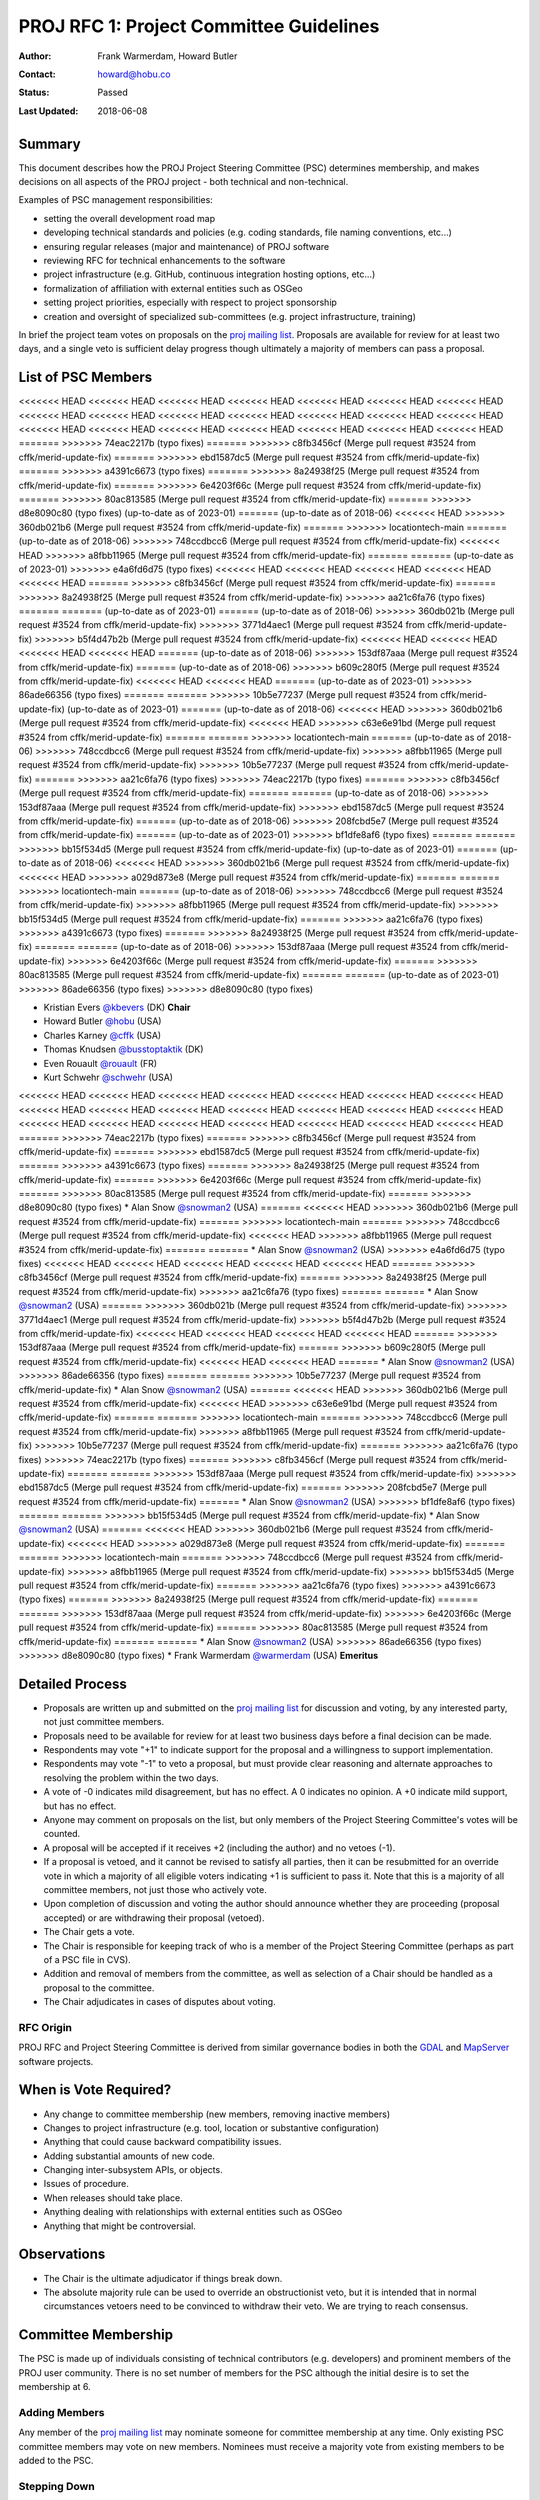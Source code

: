 .. _rfc1:

====================================================================
PROJ RFC 1: Project Committee Guidelines
====================================================================

:Author: Frank Warmerdam, Howard Butler
:Contact: howard@hobu.co
:Status: Passed
:Last Updated: 2018-06-08

Summary
-----------

This document describes how the PROJ Project Steering Committee (PSC)
determines membership, and makes decisions on all aspects of the
PROJ project - both technical and non-technical.

Examples of PSC management responsibilities:

* setting the overall development road map
* developing technical standards and policies (e.g. coding standards,
  file naming conventions, etc...)
* ensuring regular releases (major and maintenance) of PROJ software
* reviewing RFC for technical enhancements to the software
* project infrastructure (e.g. GitHub, continuous integration hosting options, etc...)
* formalization of affiliation with external entities such as OSGeo
* setting project priorities, especially with respect to project sponsorship
* creation and oversight of specialized sub-committees (e.g. project
  infrastructure, training)

In brief the project team votes on proposals on the `proj mailing list`_.  Proposals are available for review for at least two days, and a single
veto is sufficient delay progress though ultimately a majority of members can
pass a proposal.

.. _`proj mailing list`: http://lists.maptools.org/mailman/listinfo/proj

List of PSC Members
-------------------
<<<<<<< HEAD
<<<<<<< HEAD
<<<<<<< HEAD
<<<<<<< HEAD
<<<<<<< HEAD
<<<<<<< HEAD
<<<<<<< HEAD
<<<<<<< HEAD
<<<<<<< HEAD
<<<<<<< HEAD
<<<<<<< HEAD
<<<<<<< HEAD
<<<<<<< HEAD
<<<<<<< HEAD
<<<<<<< HEAD
<<<<<<< HEAD
<<<<<<< HEAD
<<<<<<< HEAD
<<<<<<< HEAD
<<<<<<< HEAD
<<<<<<< HEAD
=======
>>>>>>> 74eac2217b (typo fixes)
=======
>>>>>>> c8fb3456cf (Merge pull request #3524 from cffk/merid-update-fix)
=======
>>>>>>> ebd1587dc5 (Merge pull request #3524 from cffk/merid-update-fix)
=======
>>>>>>> a4391c6673 (typo fixes)
=======
>>>>>>> 8a24938f25 (Merge pull request #3524 from cffk/merid-update-fix)
=======
>>>>>>> 6e4203f66c (Merge pull request #3524 from cffk/merid-update-fix)
=======
>>>>>>> 80ac813585 (Merge pull request #3524 from cffk/merid-update-fix)
=======
>>>>>>> d8e8090c80 (typo fixes)
(up-to-date as of 2023-01)
=======
(up-to-date as of 2018-06)
<<<<<<< HEAD
>>>>>>> 360db021b6 (Merge pull request #3524 from cffk/merid-update-fix)
=======
>>>>>>> locationtech-main
=======
(up-to-date as of 2018-06)
>>>>>>> 748ccdbcc6 (Merge pull request #3524 from cffk/merid-update-fix)
<<<<<<< HEAD
>>>>>>> a8fbb11965 (Merge pull request #3524 from cffk/merid-update-fix)
=======
=======
(up-to-date as of 2023-01)
>>>>>>> e4a6fd6d75 (typo fixes)
<<<<<<< HEAD
<<<<<<< HEAD
<<<<<<< HEAD
<<<<<<< HEAD
<<<<<<< HEAD
=======
>>>>>>> c8fb3456cf (Merge pull request #3524 from cffk/merid-update-fix)
=======
>>>>>>> 8a24938f25 (Merge pull request #3524 from cffk/merid-update-fix)
>>>>>>> aa21c6fa76 (typo fixes)
=======
=======
(up-to-date as of 2023-01)
=======
(up-to-date as of 2018-06)
>>>>>>> 360db021b (Merge pull request #3524 from cffk/merid-update-fix)
>>>>>>> 3771d4aec1 (Merge pull request #3524 from cffk/merid-update-fix)
>>>>>>> b5f4d47b2b (Merge pull request #3524 from cffk/merid-update-fix)
<<<<<<< HEAD
<<<<<<< HEAD
<<<<<<< HEAD
<<<<<<< HEAD
=======
(up-to-date as of 2018-06)
>>>>>>> 153df87aaa (Merge pull request #3524 from cffk/merid-update-fix)
=======
(up-to-date as of 2018-06)
>>>>>>> b609c280f5 (Merge pull request #3524 from cffk/merid-update-fix)
<<<<<<< HEAD
<<<<<<< HEAD
=======
(up-to-date as of 2023-01)
>>>>>>> 86ade66356 (typo fixes)
=======
=======
>>>>>>> 10b5e77237 (Merge pull request #3524 from cffk/merid-update-fix)
(up-to-date as of 2023-01)
=======
(up-to-date as of 2018-06)
<<<<<<< HEAD
>>>>>>> 360db021b6 (Merge pull request #3524 from cffk/merid-update-fix)
<<<<<<< HEAD
>>>>>>> c63e6e91bd (Merge pull request #3524 from cffk/merid-update-fix)
=======
=======
>>>>>>> locationtech-main
=======
(up-to-date as of 2018-06)
>>>>>>> 748ccdbcc6 (Merge pull request #3524 from cffk/merid-update-fix)
>>>>>>> a8fbb11965 (Merge pull request #3524 from cffk/merid-update-fix)
>>>>>>> 10b5e77237 (Merge pull request #3524 from cffk/merid-update-fix)
=======
>>>>>>> aa21c6fa76 (typo fixes)
>>>>>>> 74eac2217b (typo fixes)
=======
>>>>>>> c8fb3456cf (Merge pull request #3524 from cffk/merid-update-fix)
=======
=======
(up-to-date as of 2018-06)
>>>>>>> 153df87aaa (Merge pull request #3524 from cffk/merid-update-fix)
>>>>>>> ebd1587dc5 (Merge pull request #3524 from cffk/merid-update-fix)
=======
(up-to-date as of 2018-06)
>>>>>>> 208fcbd5e7 (Merge pull request #3524 from cffk/merid-update-fix)
=======
(up-to-date as of 2023-01)
>>>>>>> bf1dfe8af6 (typo fixes)
=======
=======
>>>>>>> bb15f534d5 (Merge pull request #3524 from cffk/merid-update-fix)
(up-to-date as of 2023-01)
=======
(up-to-date as of 2018-06)
<<<<<<< HEAD
>>>>>>> 360db021b6 (Merge pull request #3524 from cffk/merid-update-fix)
<<<<<<< HEAD
>>>>>>> a029d873e8 (Merge pull request #3524 from cffk/merid-update-fix)
=======
=======
>>>>>>> locationtech-main
=======
(up-to-date as of 2018-06)
>>>>>>> 748ccdbcc6 (Merge pull request #3524 from cffk/merid-update-fix)
>>>>>>> a8fbb11965 (Merge pull request #3524 from cffk/merid-update-fix)
>>>>>>> bb15f534d5 (Merge pull request #3524 from cffk/merid-update-fix)
=======
>>>>>>> aa21c6fa76 (typo fixes)
>>>>>>> a4391c6673 (typo fixes)
=======
>>>>>>> 8a24938f25 (Merge pull request #3524 from cffk/merid-update-fix)
=======
=======
(up-to-date as of 2018-06)
>>>>>>> 153df87aaa (Merge pull request #3524 from cffk/merid-update-fix)
>>>>>>> 6e4203f66c (Merge pull request #3524 from cffk/merid-update-fix)
=======
>>>>>>> 80ac813585 (Merge pull request #3524 from cffk/merid-update-fix)
=======
=======
(up-to-date as of 2023-01)
>>>>>>> 86ade66356 (typo fixes)
>>>>>>> d8e8090c80 (typo fixes)

* Kristian Evers `@kbevers <https://github.com/kbevers>`_ (DK) **Chair**
* Howard Butler `@hobu <https://github.com/hobu>`_ (USA)
* Charles Karney `@cffk <https://github.com/cffk>`_ (USA)
* Thomas Knudsen `@busstoptaktik <https://github.com/busstoptaktik>`_ (DK)
* Even Rouault `@rouault <https://github.com/rouault>`_ (FR)
* Kurt Schwehr `@schwehr <https://github.com/schwehr>`_ (USA)
<<<<<<< HEAD
<<<<<<< HEAD
<<<<<<< HEAD
<<<<<<< HEAD
<<<<<<< HEAD
<<<<<<< HEAD
<<<<<<< HEAD
<<<<<<< HEAD
<<<<<<< HEAD
<<<<<<< HEAD
<<<<<<< HEAD
<<<<<<< HEAD
<<<<<<< HEAD
<<<<<<< HEAD
<<<<<<< HEAD
<<<<<<< HEAD
<<<<<<< HEAD
<<<<<<< HEAD
<<<<<<< HEAD
<<<<<<< HEAD
<<<<<<< HEAD
=======
>>>>>>> 74eac2217b (typo fixes)
=======
>>>>>>> c8fb3456cf (Merge pull request #3524 from cffk/merid-update-fix)
=======
>>>>>>> ebd1587dc5 (Merge pull request #3524 from cffk/merid-update-fix)
=======
>>>>>>> a4391c6673 (typo fixes)
=======
>>>>>>> 8a24938f25 (Merge pull request #3524 from cffk/merid-update-fix)
=======
>>>>>>> 6e4203f66c (Merge pull request #3524 from cffk/merid-update-fix)
=======
>>>>>>> 80ac813585 (Merge pull request #3524 from cffk/merid-update-fix)
=======
>>>>>>> d8e8090c80 (typo fixes)
* Alan Snow `@snowman2 <https://github.com/snowman2>`_ (USA)
=======
<<<<<<< HEAD
>>>>>>> 360db021b6 (Merge pull request #3524 from cffk/merid-update-fix)
=======
>>>>>>> locationtech-main
=======
>>>>>>> 748ccdbcc6 (Merge pull request #3524 from cffk/merid-update-fix)
<<<<<<< HEAD
>>>>>>> a8fbb11965 (Merge pull request #3524 from cffk/merid-update-fix)
=======
=======
* Alan Snow `@snowman2 <https://github.com/snowman2>`_ (USA)
>>>>>>> e4a6fd6d75 (typo fixes)
<<<<<<< HEAD
<<<<<<< HEAD
<<<<<<< HEAD
<<<<<<< HEAD
<<<<<<< HEAD
=======
>>>>>>> c8fb3456cf (Merge pull request #3524 from cffk/merid-update-fix)
=======
>>>>>>> 8a24938f25 (Merge pull request #3524 from cffk/merid-update-fix)
>>>>>>> aa21c6fa76 (typo fixes)
=======
=======
* Alan Snow `@snowman2 <https://github.com/snowman2>`_ (USA)
=======
>>>>>>> 360db021b (Merge pull request #3524 from cffk/merid-update-fix)
>>>>>>> 3771d4aec1 (Merge pull request #3524 from cffk/merid-update-fix)
>>>>>>> b5f4d47b2b (Merge pull request #3524 from cffk/merid-update-fix)
<<<<<<< HEAD
<<<<<<< HEAD
<<<<<<< HEAD
<<<<<<< HEAD
=======
>>>>>>> 153df87aaa (Merge pull request #3524 from cffk/merid-update-fix)
=======
>>>>>>> b609c280f5 (Merge pull request #3524 from cffk/merid-update-fix)
<<<<<<< HEAD
<<<<<<< HEAD
=======
* Alan Snow `@snowman2 <https://github.com/snowman2>`_ (USA)
>>>>>>> 86ade66356 (typo fixes)
=======
=======
>>>>>>> 10b5e77237 (Merge pull request #3524 from cffk/merid-update-fix)
* Alan Snow `@snowman2 <https://github.com/snowman2>`_ (USA)
=======
<<<<<<< HEAD
>>>>>>> 360db021b6 (Merge pull request #3524 from cffk/merid-update-fix)
<<<<<<< HEAD
>>>>>>> c63e6e91bd (Merge pull request #3524 from cffk/merid-update-fix)
=======
=======
>>>>>>> locationtech-main
=======
>>>>>>> 748ccdbcc6 (Merge pull request #3524 from cffk/merid-update-fix)
>>>>>>> a8fbb11965 (Merge pull request #3524 from cffk/merid-update-fix)
>>>>>>> 10b5e77237 (Merge pull request #3524 from cffk/merid-update-fix)
=======
>>>>>>> aa21c6fa76 (typo fixes)
>>>>>>> 74eac2217b (typo fixes)
=======
>>>>>>> c8fb3456cf (Merge pull request #3524 from cffk/merid-update-fix)
=======
=======
>>>>>>> 153df87aaa (Merge pull request #3524 from cffk/merid-update-fix)
>>>>>>> ebd1587dc5 (Merge pull request #3524 from cffk/merid-update-fix)
=======
>>>>>>> 208fcbd5e7 (Merge pull request #3524 from cffk/merid-update-fix)
=======
* Alan Snow `@snowman2 <https://github.com/snowman2>`_ (USA)
>>>>>>> bf1dfe8af6 (typo fixes)
=======
=======
>>>>>>> bb15f534d5 (Merge pull request #3524 from cffk/merid-update-fix)
* Alan Snow `@snowman2 <https://github.com/snowman2>`_ (USA)
=======
<<<<<<< HEAD
>>>>>>> 360db021b6 (Merge pull request #3524 from cffk/merid-update-fix)
<<<<<<< HEAD
>>>>>>> a029d873e8 (Merge pull request #3524 from cffk/merid-update-fix)
=======
=======
>>>>>>> locationtech-main
=======
>>>>>>> 748ccdbcc6 (Merge pull request #3524 from cffk/merid-update-fix)
>>>>>>> a8fbb11965 (Merge pull request #3524 from cffk/merid-update-fix)
>>>>>>> bb15f534d5 (Merge pull request #3524 from cffk/merid-update-fix)
=======
>>>>>>> aa21c6fa76 (typo fixes)
>>>>>>> a4391c6673 (typo fixes)
=======
>>>>>>> 8a24938f25 (Merge pull request #3524 from cffk/merid-update-fix)
=======
=======
>>>>>>> 153df87aaa (Merge pull request #3524 from cffk/merid-update-fix)
>>>>>>> 6e4203f66c (Merge pull request #3524 from cffk/merid-update-fix)
=======
>>>>>>> 80ac813585 (Merge pull request #3524 from cffk/merid-update-fix)
=======
=======
* Alan Snow `@snowman2 <https://github.com/snowman2>`_ (USA)
>>>>>>> 86ade66356 (typo fixes)
>>>>>>> d8e8090c80 (typo fixes)
* Frank Warmerdam `@warmerdam <https://github.com/warmerdam>`_ (USA) **Emeritus**

Detailed Process
-----------------------

* Proposals are written up and submitted on the `proj mailing list`_
  for discussion and voting, by any interested party, not just
  committee members.
* Proposals need to be available for review for at least two business
  days before a final decision can be made.
* Respondents may vote "+1" to indicate support for the proposal and a
  willingness to support implementation.
* Respondents may vote "-1" to veto a proposal, but must provide clear
  reasoning and alternate approaches to resolving the problem within
  the two days.
* A vote of -0 indicates mild disagreement, but has no effect.  A 0
  indicates no opinion.  A +0 indicate mild support, but has no
  effect.
* Anyone may comment on proposals on the list, but only members of the
  Project Steering Committee's votes will be counted.
* A proposal will be accepted if it receives +2 (including the
  author) and no vetoes (-1).
* If a proposal is vetoed, and it cannot be revised to satisfy all
  parties, then it can be resubmitted for an override vote in which a
  majority of all eligible voters indicating +1 is sufficient to pass it.
  Note that this is a majority of all committee members, not just those who
  actively vote.
* Upon completion of discussion and voting the author should announce
  whether they are proceeding (proposal accepted) or are withdrawing
  their proposal (vetoed).
* The Chair gets a vote.
* The Chair is responsible for keeping track of who is a member of the
  Project Steering Committee (perhaps as part of a PSC file in CVS).
* Addition and removal of members from the committee, as well as selection
  of a Chair should be handled as a proposal to the committee.
* The Chair adjudicates in cases of disputes about voting.

RFC Origin
.............

PROJ RFC and Project Steering Committee is derived from similar governance
bodies in both the `GDAL <https://trac.osgeo.org/gdal/wiki/rfc1_pmc>`__ and
`MapServer <http://mapserver.org/development/rfc/ms-rfc-23.html>`__ software
projects.

When is Vote Required?
-----------------------

* Any change to committee membership (new members, removing inactive members)
* Changes to project infrastructure (e.g. tool, location or substantive
  configuration)
* Anything that could cause backward compatibility issues.
* Adding substantial amounts of new code.
* Changing inter-subsystem APIs, or objects.
* Issues of procedure.
* When releases should take place.
* Anything dealing with relationships with external entities such as OSGeo
* Anything that might be controversial.

Observations
----------------

* The Chair is the ultimate adjudicator if things break down.
* The absolute majority rule can be used to override an obstructionist
  veto, but it is intended that in normal circumstances vetoers need to be
  convinced to withdraw their veto.  We are trying to reach consensus.

Committee Membership
---------------------

The PSC is made up of individuals consisting of technical contributors
(e.g. developers) and prominent members of the PROJ user community.
There is no set number of members for the PSC although the initial desire
is to set the membership at 6.

Adding Members
..............

Any member of the `proj mailing list`_ may nominate someone for
committee membership at any time. Only existing PSC committee members may
vote on new members.  Nominees must receive a majority vote from existing
members to be added to the PSC.

Stepping Down
.............

If for any reason a PSC member is not able to fully participate then they
certainly are free to step down.  If a member is not active (e.g. no
voting, no IRC or email participation) for a period of two months then
the committee reserves the right to seek nominations to fill that position.
Should that person become active again (hey, it happens) then they would
certainly be welcome, but would require a nomination.

Membership Responsibilities
-----------------------------

Guiding Development
...............................

Members should take an active role guiding the development of new features
they feel passionate about. Once a change request has been accepted
and given a green light to proceed does not mean the members are free of
their obligation. PSC members voting "+1" for a change request are
expected to stay engaged and ensure the change is implemented and
documented in a way that is most beneficial to users. Note that this
applies not only to change requests that affect code, but also those
that affect the web site, technical infrastructure, policies and standards.

Mailing List Participation
...............................

PSC members are expected to be active on the
`proj mailing list`_, subject to Open Source mailing list
etiquette. Non-developer members of the PSC are not expected to respond
to coding level questions on the developer mailing list, however they
are expected to provide their thoughts and opinions on user level
requirements and compatibility issues when RFC discussions take place.


Updates
---------

**June 2018**

RFC 1 was ratified by the following members

